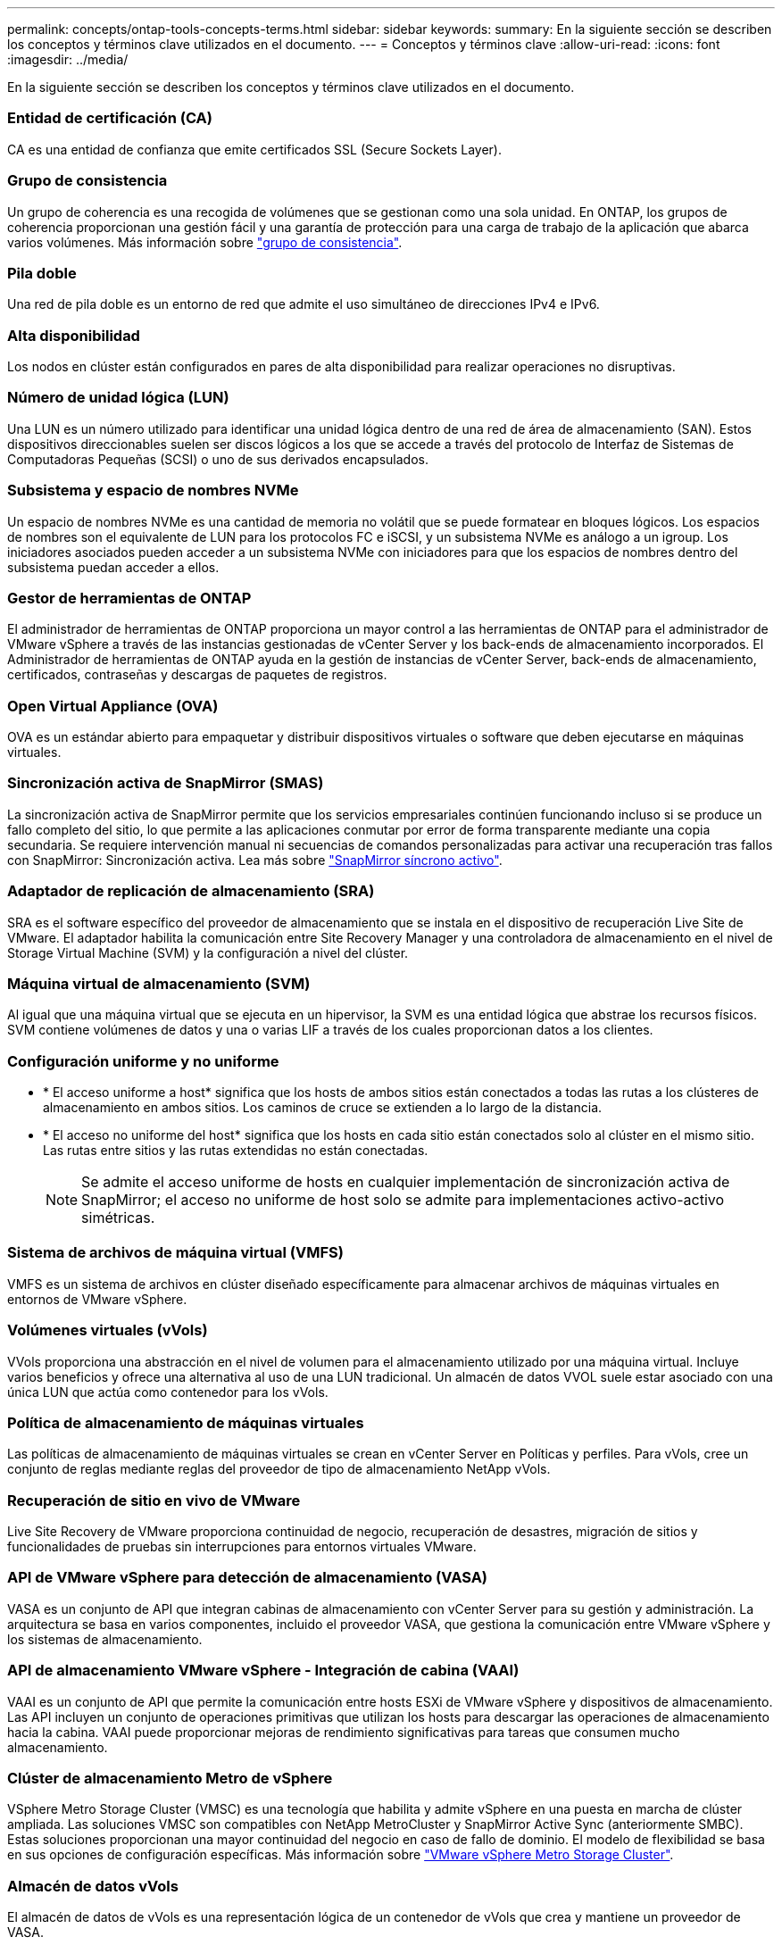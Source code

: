 ---
permalink: concepts/ontap-tools-concepts-terms.html 
sidebar: sidebar 
keywords:  
summary: En la siguiente sección se describen los conceptos y términos clave utilizados en el documento. 
---
= Conceptos y términos clave
:allow-uri-read: 
:icons: font
:imagesdir: ../media/


[role="lead"]
En la siguiente sección se describen los conceptos y términos clave utilizados en el documento.



=== Entidad de certificación (CA)

CA es una entidad de confianza que emite certificados SSL (Secure Sockets Layer).



=== Grupo de consistencia

Un grupo de coherencia es una recogida de volúmenes que se gestionan como una sola unidad. En ONTAP, los grupos de coherencia proporcionan una gestión fácil y una garantía de protección para una carga de trabajo de la aplicación que abarca varios volúmenes. Más información sobre https://docs.netapp.com/us-en/ontap/consistency-groups/index.html["grupo de consistencia"].



=== Pila doble

Una red de pila doble es un entorno de red que admite el uso simultáneo de direcciones IPv4 e IPv6.



=== Alta disponibilidad

Los nodos en clúster están configurados en pares de alta disponibilidad para realizar operaciones no disruptivas.



=== Número de unidad lógica (LUN)

Una LUN es un número utilizado para identificar una unidad lógica dentro de una red de área de almacenamiento (SAN). Estos dispositivos direccionables suelen ser discos lógicos a los que se accede a través del protocolo de Interfaz de Sistemas de Computadoras Pequeñas (SCSI) o uno de sus derivados encapsulados.



=== Subsistema y espacio de nombres NVMe

Un espacio de nombres NVMe es una cantidad de memoria no volátil que se puede formatear en bloques lógicos. Los espacios de nombres son el equivalente de LUN para los protocolos FC e iSCSI, y un subsistema NVMe es análogo a un igroup. Los iniciadores asociados pueden acceder a un subsistema NVMe con iniciadores para que los espacios de nombres dentro del subsistema puedan acceder a ellos.



=== Gestor de herramientas de ONTAP

El administrador de herramientas de ONTAP proporciona un mayor control a las herramientas de ONTAP para el administrador de VMware vSphere a través de las instancias gestionadas de vCenter Server y los back-ends de almacenamiento incorporados. El Administrador de herramientas de ONTAP ayuda en la gestión de instancias de vCenter Server, back-ends de almacenamiento, certificados, contraseñas y descargas de paquetes de registros.



=== Open Virtual Appliance (OVA)

OVA es un estándar abierto para empaquetar y distribuir dispositivos virtuales o software que deben ejecutarse en máquinas virtuales.



=== Sincronización activa de SnapMirror (SMAS)

La sincronización activa de SnapMirror permite que los servicios empresariales continúen funcionando incluso si se produce un fallo completo del sitio, lo que permite a las aplicaciones conmutar por error de forma transparente mediante una copia secundaria. Se requiere intervención manual ni secuencias de comandos personalizadas para activar una recuperación tras fallos con SnapMirror: Sincronización activa. Lea más sobre https://docs.netapp.com/us-en/ontap/snapmirror-active-sync/index.html["SnapMirror síncrono activo"].



=== Adaptador de replicación de almacenamiento (SRA)

SRA es el software específico del proveedor de almacenamiento que se instala en el dispositivo de recuperación Live Site de VMware. El adaptador habilita la comunicación entre Site Recovery Manager y una controladora de almacenamiento en el nivel de Storage Virtual Machine (SVM) y la configuración a nivel del clúster.



=== Máquina virtual de almacenamiento (SVM)

Al igual que una máquina virtual que se ejecuta en un hipervisor, la SVM es una entidad lógica que abstrae los recursos físicos. SVM contiene volúmenes de datos y una o varias LIF a través de los cuales proporcionan datos a los clientes.



=== Configuración uniforme y no uniforme

* * El acceso uniforme a host* significa que los hosts de ambos sitios están conectados a todas las rutas a los clústeres de almacenamiento en ambos sitios. Los caminos de cruce se extienden a lo largo de la distancia.
* * El acceso no uniforme del host* significa que los hosts en cada sitio están conectados solo al clúster en el mismo sitio. Las rutas entre sitios y las rutas extendidas no están conectadas.
+

NOTE: Se admite el acceso uniforme de hosts en cualquier implementación de sincronización activa de SnapMirror; el acceso no uniforme de host solo se admite para implementaciones activo-activo simétricas.





=== Sistema de archivos de máquina virtual (VMFS)

VMFS es un sistema de archivos en clúster diseñado específicamente para almacenar archivos de máquinas virtuales en entornos de VMware vSphere.



=== Volúmenes virtuales (vVols)

VVols proporciona una abstracción en el nivel de volumen para el almacenamiento utilizado por una máquina virtual. Incluye varios beneficios y ofrece una alternativa al uso de una LUN tradicional. Un almacén de datos VVOL suele estar asociado con una única LUN que actúa como contenedor para los vVols.



=== Política de almacenamiento de máquinas virtuales

Las políticas de almacenamiento de máquinas virtuales se crean en vCenter Server en Políticas y perfiles. Para vVols, cree un conjunto de reglas mediante reglas del proveedor de tipo de almacenamiento NetApp vVols.



=== Recuperación de sitio en vivo de VMware

Live Site Recovery de VMware proporciona continuidad de negocio, recuperación de desastres, migración de sitios y funcionalidades de pruebas sin interrupciones para entornos virtuales VMware.



=== API de VMware vSphere para detección de almacenamiento (VASA)

VASA es un conjunto de API que integran cabinas de almacenamiento con vCenter Server para su gestión y administración. La arquitectura se basa en varios componentes, incluido el proveedor VASA, que gestiona la comunicación entre VMware vSphere y los sistemas de almacenamiento.



=== API de almacenamiento VMware vSphere - Integración de cabina (VAAI)

VAAI es un conjunto de API que permite la comunicación entre hosts ESXi de VMware vSphere y dispositivos de almacenamiento. Las API incluyen un conjunto de operaciones primitivas que utilizan los hosts para descargar las operaciones de almacenamiento hacia la cabina. VAAI puede proporcionar mejoras de rendimiento significativas para tareas que consumen mucho almacenamiento.



=== Clúster de almacenamiento Metro de vSphere

VSphere Metro Storage Cluster (VMSC) es una tecnología que habilita y admite vSphere en una puesta en marcha de clúster ampliada. Las soluciones VMSC son compatibles con NetApp MetroCluster y SnapMirror Active Sync (anteriormente SMBC). Estas soluciones proporcionan una mayor continuidad del negocio en caso de fallo de dominio. El modelo de flexibilidad se basa en sus opciones de configuración específicas. Más información sobre https://core.vmware.com/resource/vmware-vsphere-metro-storage-cluster-vmsc["VMware vSphere Metro Storage Cluster"].



=== Almacén de datos vVols

El almacén de datos de vVols es una representación lógica de un contenedor de vVols que crea y mantiene un proveedor de VASA.



=== RPO cero

RPO es la sigla en inglés para el objetivo de punto de recuperación, que es la cantidad de pérdida de datos que se considera aceptable durante un tiempo dado. El RPO de cero significa que no es aceptable ninguna pérdida de datos.
